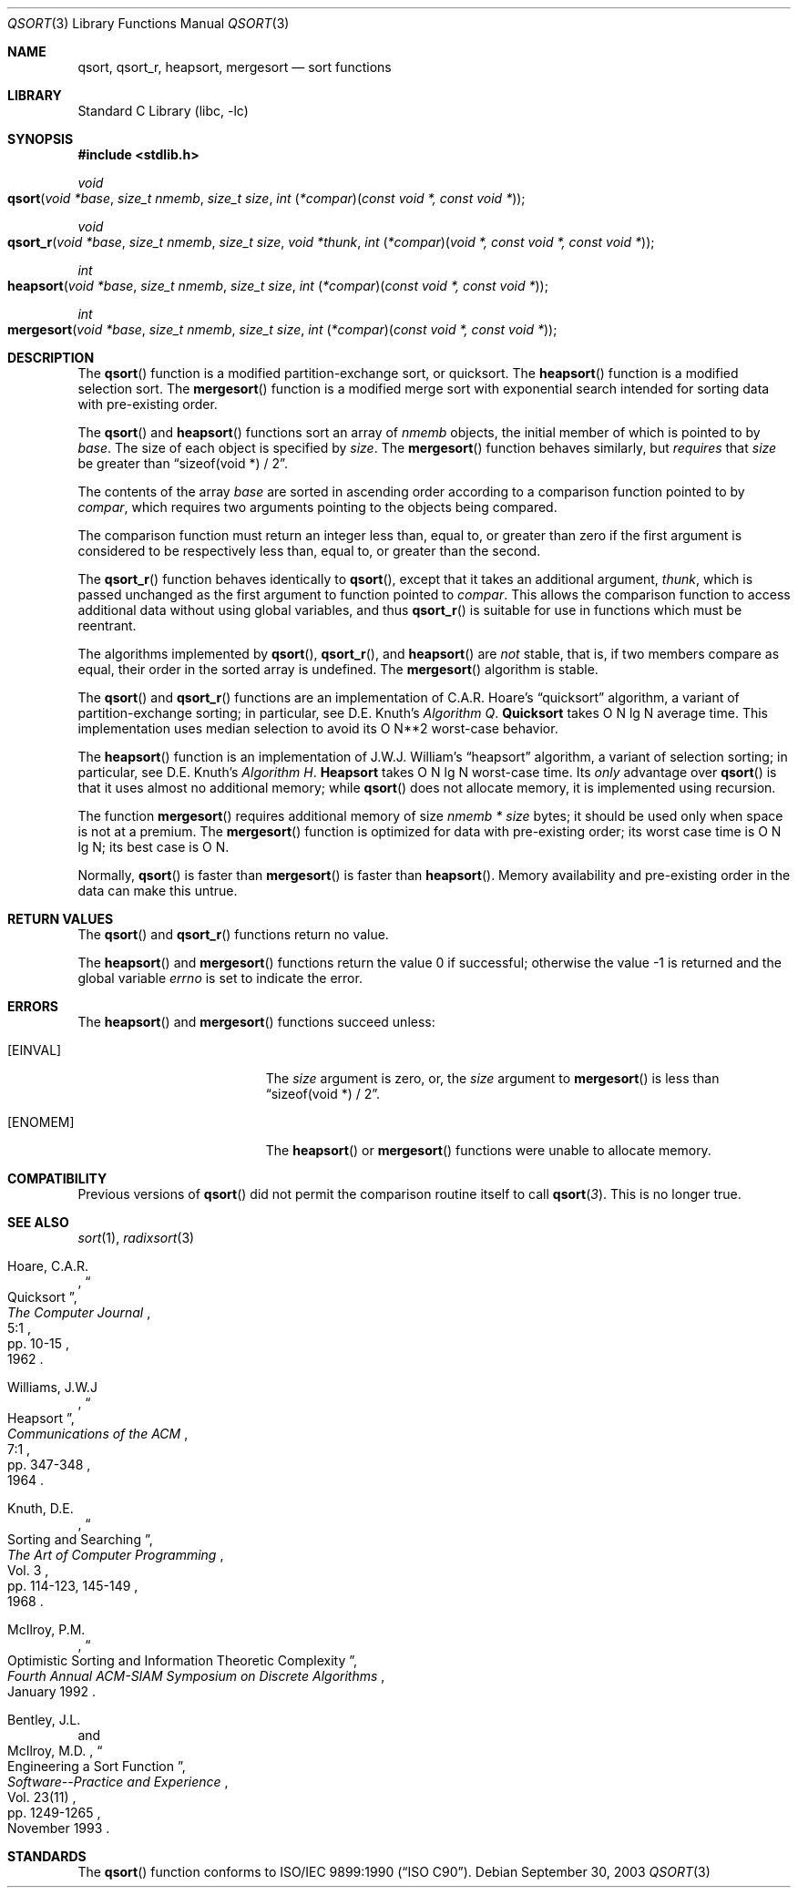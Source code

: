 .\" Copyright (c) 1990, 1991, 1993
.\"	The Regents of the University of California.  All rights reserved.
.\"
.\" This code is derived from software contributed to Berkeley by
.\" the American National Standards Committee X3, on Information
.\" Processing Systems.
.\"
.\" Redistribution and use in source and binary forms, with or without
.\" modification, are permitted provided that the following conditions
.\" are met:
.\" 1. Redistributions of source code must retain the above copyright
.\"    notice, this list of conditions and the following disclaimer.
.\" 2. Redistributions in binary form must reproduce the above copyright
.\"    notice, this list of conditions and the following disclaimer in the
.\"    documentation and/or other materials provided with the distribution.
.\" 3. All advertising materials mentioning features or use of this software
.\"    must display the following acknowledgement:
.\"	This product includes software developed by the University of
.\"	California, Berkeley and its contributors.
.\" 4. Neither the name of the University nor the names of its contributors
.\"    may be used to endorse or promote products derived from this software
.\"    without specific prior written permission.
.\"
.\" THIS SOFTWARE IS PROVIDED BY THE REGENTS AND CONTRIBUTORS ``AS IS'' AND
.\" ANY EXPRESS OR IMPLIED WARRANTIES, INCLUDING, BUT NOT LIMITED TO, THE
.\" IMPLIED WARRANTIES OF MERCHANTABILITY AND FITNESS FOR A PARTICULAR PURPOSE
.\" ARE DISCLAIMED.  IN NO EVENT SHALL THE REGENTS OR CONTRIBUTORS BE LIABLE
.\" FOR ANY DIRECT, INDIRECT, INCIDENTAL, SPECIAL, EXEMPLARY, OR CONSEQUENTIAL
.\" DAMAGES (INCLUDING, BUT NOT LIMITED TO, PROCUREMENT OF SUBSTITUTE GOODS
.\" OR SERVICES; LOSS OF USE, DATA, OR PROFITS; OR BUSINESS INTERRUPTION)
.\" HOWEVER CAUSED AND ON ANY THEORY OF LIABILITY, WHETHER IN CONTRACT, STRICT
.\" LIABILITY, OR TORT (INCLUDING NEGLIGENCE OR OTHERWISE) ARISING IN ANY WAY
.\" OUT OF THE USE OF THIS SOFTWARE, EVEN IF ADVISED OF THE POSSIBILITY OF
.\" SUCH DAMAGE.
.\"
.\"     @(#)qsort.3	8.1 (Berkeley) 6/4/93
.\" $FreeBSD$
.\"
.Dd September 30, 2003
.Dt QSORT 3
.Os
.Sh NAME
.Nm qsort , qsort_r , heapsort , mergesort
.Nd sort functions
.Sh LIBRARY
.Lb libc
.Sh SYNOPSIS
.In stdlib.h
.Ft void
.Fo qsort
.Fa "void *base"
.Fa "size_t nmemb"
.Fa "size_t size"
.Fa "int \*[lp]*compar\*[rp]\*[lp]const void *, const void *\*[rp]"
.Fc
.Ft void
.Fo qsort_r
.Fa "void *base"
.Fa "size_t nmemb"
.Fa "size_t size"
.Fa "void *thunk"
.Fa "int \*[lp]*compar\*[rp]\*[lp]void *, const void *, const void *\*[rp]"
.Fc
.Ft int
.Fo heapsort
.Fa "void *base"
.Fa "size_t nmemb"
.Fa "size_t size"
.Fa "int \*[lp]*compar\*[rp]\*[lp]const void *, const void *\*[rp]"
.Fc
.Ft int
.Fo mergesort
.Fa "void *base"
.Fa "size_t nmemb"
.Fa "size_t size"
.Fa "int \*[lp]*compar\*[rp]\*[lp]const void *, const void *\*[rp]"
.Fc
.Sh DESCRIPTION
The
.Fn qsort
function is a modified partition-exchange sort, or quicksort.
The
.Fn heapsort
function is a modified selection sort.
The
.Fn mergesort
function is a modified merge sort with exponential search
intended for sorting data with pre-existing order.
.Pp
The
.Fn qsort
and
.Fn heapsort
functions sort an array of
.Fa nmemb
objects, the initial member of which is pointed to by
.Fa base .
The size of each object is specified by
.Fa size .
The
.Fn mergesort
function
behaves similarly, but
.Em requires
that
.Fa size
be greater than
.Dq "sizeof(void *) / 2" .
.Pp
The contents of the array
.Fa base
are sorted in ascending order according to
a comparison function pointed to by
.Fa compar ,
which requires two arguments pointing to the objects being
compared.
.Pp
The comparison function must return an integer less than, equal to, or
greater than zero if the first argument is considered to be respectively
less than, equal to, or greater than the second.
.Pp
The
.Fn qsort_r
function behaves identically to
.Fn qsort ,
except that it takes an additional argument,
.Fa thunk ,
which is passed unchanged as the first argument to function pointed to
.Fa compar .
This allows the comparison function to access additional
data without using global variables, and thus
.Fn qsort_r
is suitable for use in functions which must be reentrant.
.Pp
The algorithms implemented by
.Fn qsort ,
.Fn qsort_r ,
and
.Fn heapsort
are
.Em not
stable, that is, if two members compare as equal, their order in
the sorted array is undefined.
The
.Fn mergesort
algorithm is stable.
.Pp
The
.Fn qsort
and
.Fn qsort_r
functions are an implementation of C.A.R.
Hoare's
.Dq quicksort
algorithm,
a variant of partition-exchange sorting; in particular, see
.An D.E. Knuth Ns 's
.%T "Algorithm Q" .
.Sy Quicksort
takes O N lg N average time.
This implementation uses median selection to avoid its
O N**2 worst-case behavior.
.Pp
The
.Fn heapsort
function is an implementation of
.An "J.W.J. William" Ns 's
.Dq heapsort
algorithm,
a variant of selection sorting; in particular, see
.An "D.E. Knuth" Ns 's
.%T "Algorithm H" .
.Sy Heapsort
takes O N lg N worst-case time.
Its
.Em only
advantage over
.Fn qsort
is that it uses almost no additional memory; while
.Fn qsort
does not allocate memory, it is implemented using recursion.
.Pp
The function
.Fn mergesort
requires additional memory of size
.Fa nmemb *
.Fa size
bytes; it should be used only when space is not at a premium.
The
.Fn mergesort
function
is optimized for data with pre-existing order; its worst case
time is O N lg N; its best case is O N.
.Pp
Normally,
.Fn qsort
is faster than
.Fn mergesort
is faster than
.Fn heapsort .
Memory availability and pre-existing order in the data can make this
untrue.
.Sh RETURN VALUES
The
.Fn qsort
and
.Fn qsort_r
functions
return no value.
.Pp
.Rv -std heapsort mergesort
.Sh ERRORS
The
.Fn heapsort
and
.Fn mergesort
functions succeed unless:
.Bl -tag -width Er
.It Bq Er EINVAL
The
.Fa size
argument is zero, or,
the
.Fa size
argument to
.Fn mergesort
is less than
.Dq "sizeof(void *) / 2" .
.It Bq Er ENOMEM
The
.Fn heapsort
or
.Fn mergesort
functions
were unable to allocate memory.
.El
.Sh COMPATIBILITY
Previous versions of
.Fn qsort
did not permit the comparison routine itself to call
.Fn qsort 3 .
This is no longer true.
.Sh SEE ALSO
.Xr sort 1 ,
.Xr radixsort 3
.Rs
.%A Hoare, C.A.R.
.%D 1962
.%T "Quicksort"
.%J "The Computer Journal"
.%V 5:1
.%P pp. 10-15
.Re
.Rs
.%A Williams, J.W.J
.%D 1964
.%T "Heapsort"
.%J "Communications of the ACM"
.%V 7:1
.%P pp. 347-348
.Re
.Rs
.%A Knuth, D.E.
.%D 1968
.%B "The Art of Computer Programming"
.%V Vol. 3
.%T "Sorting and Searching"
.%P pp. 114-123, 145-149
.Re
.Rs
.%A McIlroy, P.M.
.%T "Optimistic Sorting and Information Theoretic Complexity"
.%J "Fourth Annual ACM-SIAM Symposium on Discrete Algorithms"
.%V January 1992
.Re
.Rs
.%A Bentley, J.L.
.%A McIlroy, M.D.
.%T "Engineering a Sort Function"
.%J "Software--Practice and Experience"
.%V Vol. 23(11)
.%P pp. 1249-1265
.%D November\ 1993
.Re
.Sh STANDARDS
The
.Fn qsort
function
conforms to
.St -isoC .
